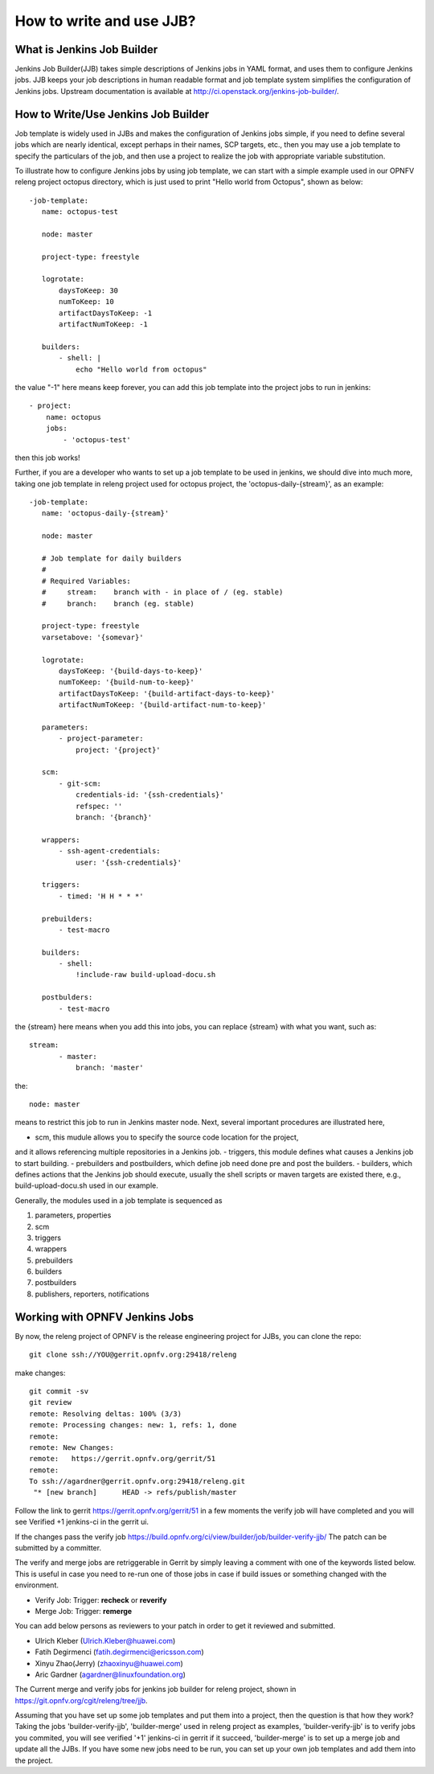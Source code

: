 How to write and use JJB?
============================================

What is Jenkins Job Builder
----------------------------

Jenkins Job Builder(JJB) takes simple descriptions of Jenkins jobs in YAML format,
and uses them to configure Jenkins jobs.
JJB keeps your job descriptions in human readable format and job template system
simplifies the configuration of Jenkins jobs.
Upstream documentation is available at http://ci.openstack.org/jenkins-job-builder/.

How to Write/Use Jenkins Job Builder
------------------------------------

Job template is widely used in JJBs and makes the configuration of Jenkins jobs simple,
if you need to define several jobs which are nearly identical, except perhaps in their names, SCP targets, etc.,
then you may use a job template to specify the particulars of the job,
and then use a project to realize the job with appropriate variable substitution.

To illustrate how to configure Jenkins jobs by using job template,
we can start with a simple example used in our OPNFV releng project octopus directory,
which is just used to print "Hello world from Octopus", shown as below::

 -job-template:
    name: octopus-test

    node: master

    project-type: freestyle

    logrotate:
        daysToKeep: 30
        numToKeep: 10
        artifactDaysToKeep: -1
        artifactNumToKeep: -1

    builders:
        - shell: |
            echo "Hello world from octopus"

the value "-1" here means keep forever, you can add this job template into the project jobs to run in jenkins::

 - project:
     name: octopus
     jobs:
         - 'octopus-test'

then this job works!

Further, if you are a developer who wants to set up a job template to be used in jenkins,
we should dive into much more, taking one job template in releng project used for octopus project,
the 'octopus-daily-{stream}', as an example::

 -job-template:
    name: 'octopus-daily-{stream}'

    node: master

    # Job template for daily builders
    #
    # Required Variables:
    #     stream:    branch with - in place of / (eg. stable)
    #     branch:    branch (eg. stable)

    project-type: freestyle
    varsetabove: '{somevar}'

    logrotate:
        daysToKeep: '{build-days-to-keep}'
        numToKeep: '{build-num-to-keep}'
        artifactDaysToKeep: '{build-artifact-days-to-keep}'
        artifactNumToKeep: '{build-artifact-num-to-keep}'

    parameters:
        - project-parameter:
            project: '{project}'

    scm:
        - git-scm:
            credentials-id: '{ssh-credentials}'
            refspec: ''
            branch: '{branch}'

    wrappers:
        - ssh-agent-credentials:
            user: '{ssh-credentials}'

    triggers:
        - timed: 'H H * * *'

    prebuilders:
        - test-macro

    builders:
        - shell:
            !include-raw build-upload-docu.sh

    postbulders:
        - test-macro

the {stream} here means when you add this into jobs, you can replace {stream} with what you want, such as::

 stream:
        - master:
            branch: 'master'

the::

 node: master

means to restrict this job to run in Jenkins master node. Next, several important procedures are illustrated here,

- scm, this mudule allows you to specify the source code location for the project,
and it allows referencing multiple repositories in a Jenkins job.
- triggers, this module defines what causes a Jenkins job to start building.
- prebuilders and postbuilders, which define job need done pre and post the builders.
- builders, which defines actions that the Jenkins job should execute,
usually the shell scripts or maven targets are existed there, e.g., build-upload-docu.sh used in our example.

Generally, the modules used in a job template is sequenced as

1. parameters, properties
2. scm
3. triggers
4. wrappers
5. prebuilders
6. builders
7. postbuilders
8. publishers, reporters, notifications

Working with OPNFV Jenkins Jobs
-------------------------------

By now, the releng project of OPNFV is the release engineering project for JJBs, you can clone the repo::

 git clone ssh://YOU@gerrit.opnfv.org:29418/releng

make changes::

 git commit -sv
 git review
 remote: Resolving deltas: 100% (3/3)
 remote: Processing changes: new: 1, refs: 1, done
 remote:
 remote: New Changes:
 remote:   https://gerrit.opnfv.org/gerrit/51
 remote:
 To ssh://agardner@gerrit.opnfv.org:29418/releng.git
  "* [new branch]      HEAD -> refs/publish/master

Follow the link to gerrit https://gerrit.opnfv.org/gerrit/51 in a few moments
the verify job will have completed and you will see Verified +1 jenkins-ci in the gerrit ui.

If the changes pass the verify job https://build.opnfv.org/ci/view/builder/job/builder-verify-jjb/ The patch can be submitted by a committer.

The verify and merge jobs are retriggerable in Gerrit by simply leaving a comment with one of the keywords listed below.
This is useful in case you need to re-run one of those jobs in case if build issues or
something changed with the environment.

* Verify Job: Trigger: **recheck** or **reverify**

* Merge Job: Trigger: **remerge**

You can add below persons as reviewers to your patch in order to get it reviewed and submitted.

* Ulrich Kleber (Ulrich.Kleber@huawei.com)
* Fatih Degirmenci (fatih.degirmenci@ericsson.com)
* Xinyu Zhao(Jerry) (zhaoxinyu@huawei.com)
* Aric Gardner (agardner@linuxfoundation.org)

The Current merge and verify jobs for jenkins job builder for releng project, shown in https://git.opnfv.org/cgit/releng/tree/jjb.

Assuming that you have set up some job templates and put them into a project,
then the question is that how they work? Taking the jobs 'builder-verify-jjb',
'builder-merge' used in releng project as examples, 'builder-verify-jjb' is to verify jobs you commited,
you will see verified '+1' jenkins-ci in gerrit if it succeed,
'builder-merge' is to set up a merge job and update all the JJBs.
If you have some new jobs need to be run, you can set up your own job templates and add them into the project.
